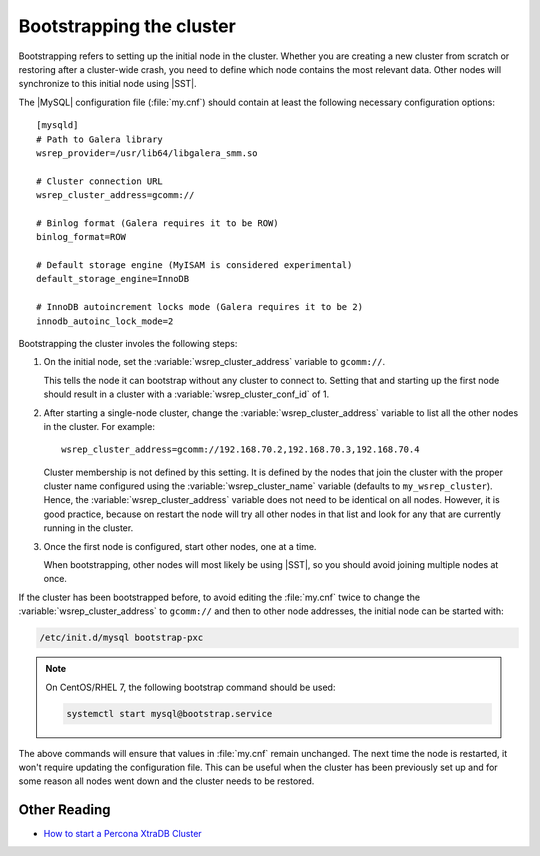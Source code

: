 .. _bootstrap:

=========================
Bootstrapping the cluster
=========================

Bootstrapping refers to setting up the initial node in the cluster.
Whether you are creating a new cluster from scratch
or restoring after a cluster-wide crash,
you need to define which node contains the most relevant data.
Other nodes will synchronize to this initial node using |SST|.

The |MySQL| configuration file (:file:`my.cnf`) should contain
at least the following necessary configuration options: ::

  [mysqld]
  # Path to Galera library
  wsrep_provider=/usr/lib64/libgalera_smm.so

  # Cluster connection URL
  wsrep_cluster_address=gcomm://

  # Binlog format (Galera requires it to be ROW)
  binlog_format=ROW

  # Default storage engine (MyISAM is considered experimental)
  default_storage_engine=InnoDB

  # InnoDB autoincrement locks mode (Galera requires it to be 2)
  innodb_autoinc_lock_mode=2

Bootstrapping the cluster involes the following steps:

1. On the initial node, set the :variable:`wsrep_cluster_address` variable
   to ``gcomm://``.

   This tells the node it can bootstrap without any cluster to connect to.
   Setting that and starting up the first node should result in a cluster
   with a :variable:`wsrep_cluster_conf_id` of 1.

2. After starting a single-node cluster,
   change the :variable:`wsrep_cluster_address` variable
   to list all the other nodes in the cluster. For example: ::

    wsrep_cluster_address=gcomm://192.168.70.2,192.168.70.3,192.168.70.4

   Cluster membership is not defined by this setting.
   It is defined by the nodes that join the cluster
   with the proper cluster name configured
   using the :variable:`wsrep_cluster_name` variable
   (defaults to ``my_wsrep_cluster``).
   Hence, the :variable:`wsrep_cluster_address` variable
   does not need to be identical on all nodes.
   However, it is good practice, because on restart
   the node will try all other nodes in that list
   and look for any that are currently running in the cluster.

3. Once the first node is configured, start other nodes, one at a time.

   When bootstrapping, other nodes will most likely be using |SST|,
   so you should avoid joining multiple nodes at once.

If the cluster has been bootstrapped before,
to avoid editing the :file:`my.cnf` twice to change the
:variable:`wsrep_cluster_address` to ``gcomm://`` and then to other node
addresses, the initial node can be started with:

.. code-block:: bash

  /etc/init.d/mysql bootstrap-pxc

.. note::

   On CentOS/RHEL 7, the following bootstrap command should be used:

   .. code-block:: bash

     systemctl start mysql@bootstrap.service

The above commands will ensure that values in :file:`my.cnf` remain unchanged.
The next time the node is restarted,
it won't require updating the configuration file.
This can be useful when the cluster has been previously set up
and for some reason all nodes went down
and the cluster needs to be restored.

Other Reading
=============

* `How to start a Percona XtraDB Cluster <http://www.mysqlperformanceblog.com/2013/01/29/how-to-start-a-percona-xtradb-cluster/>`_

